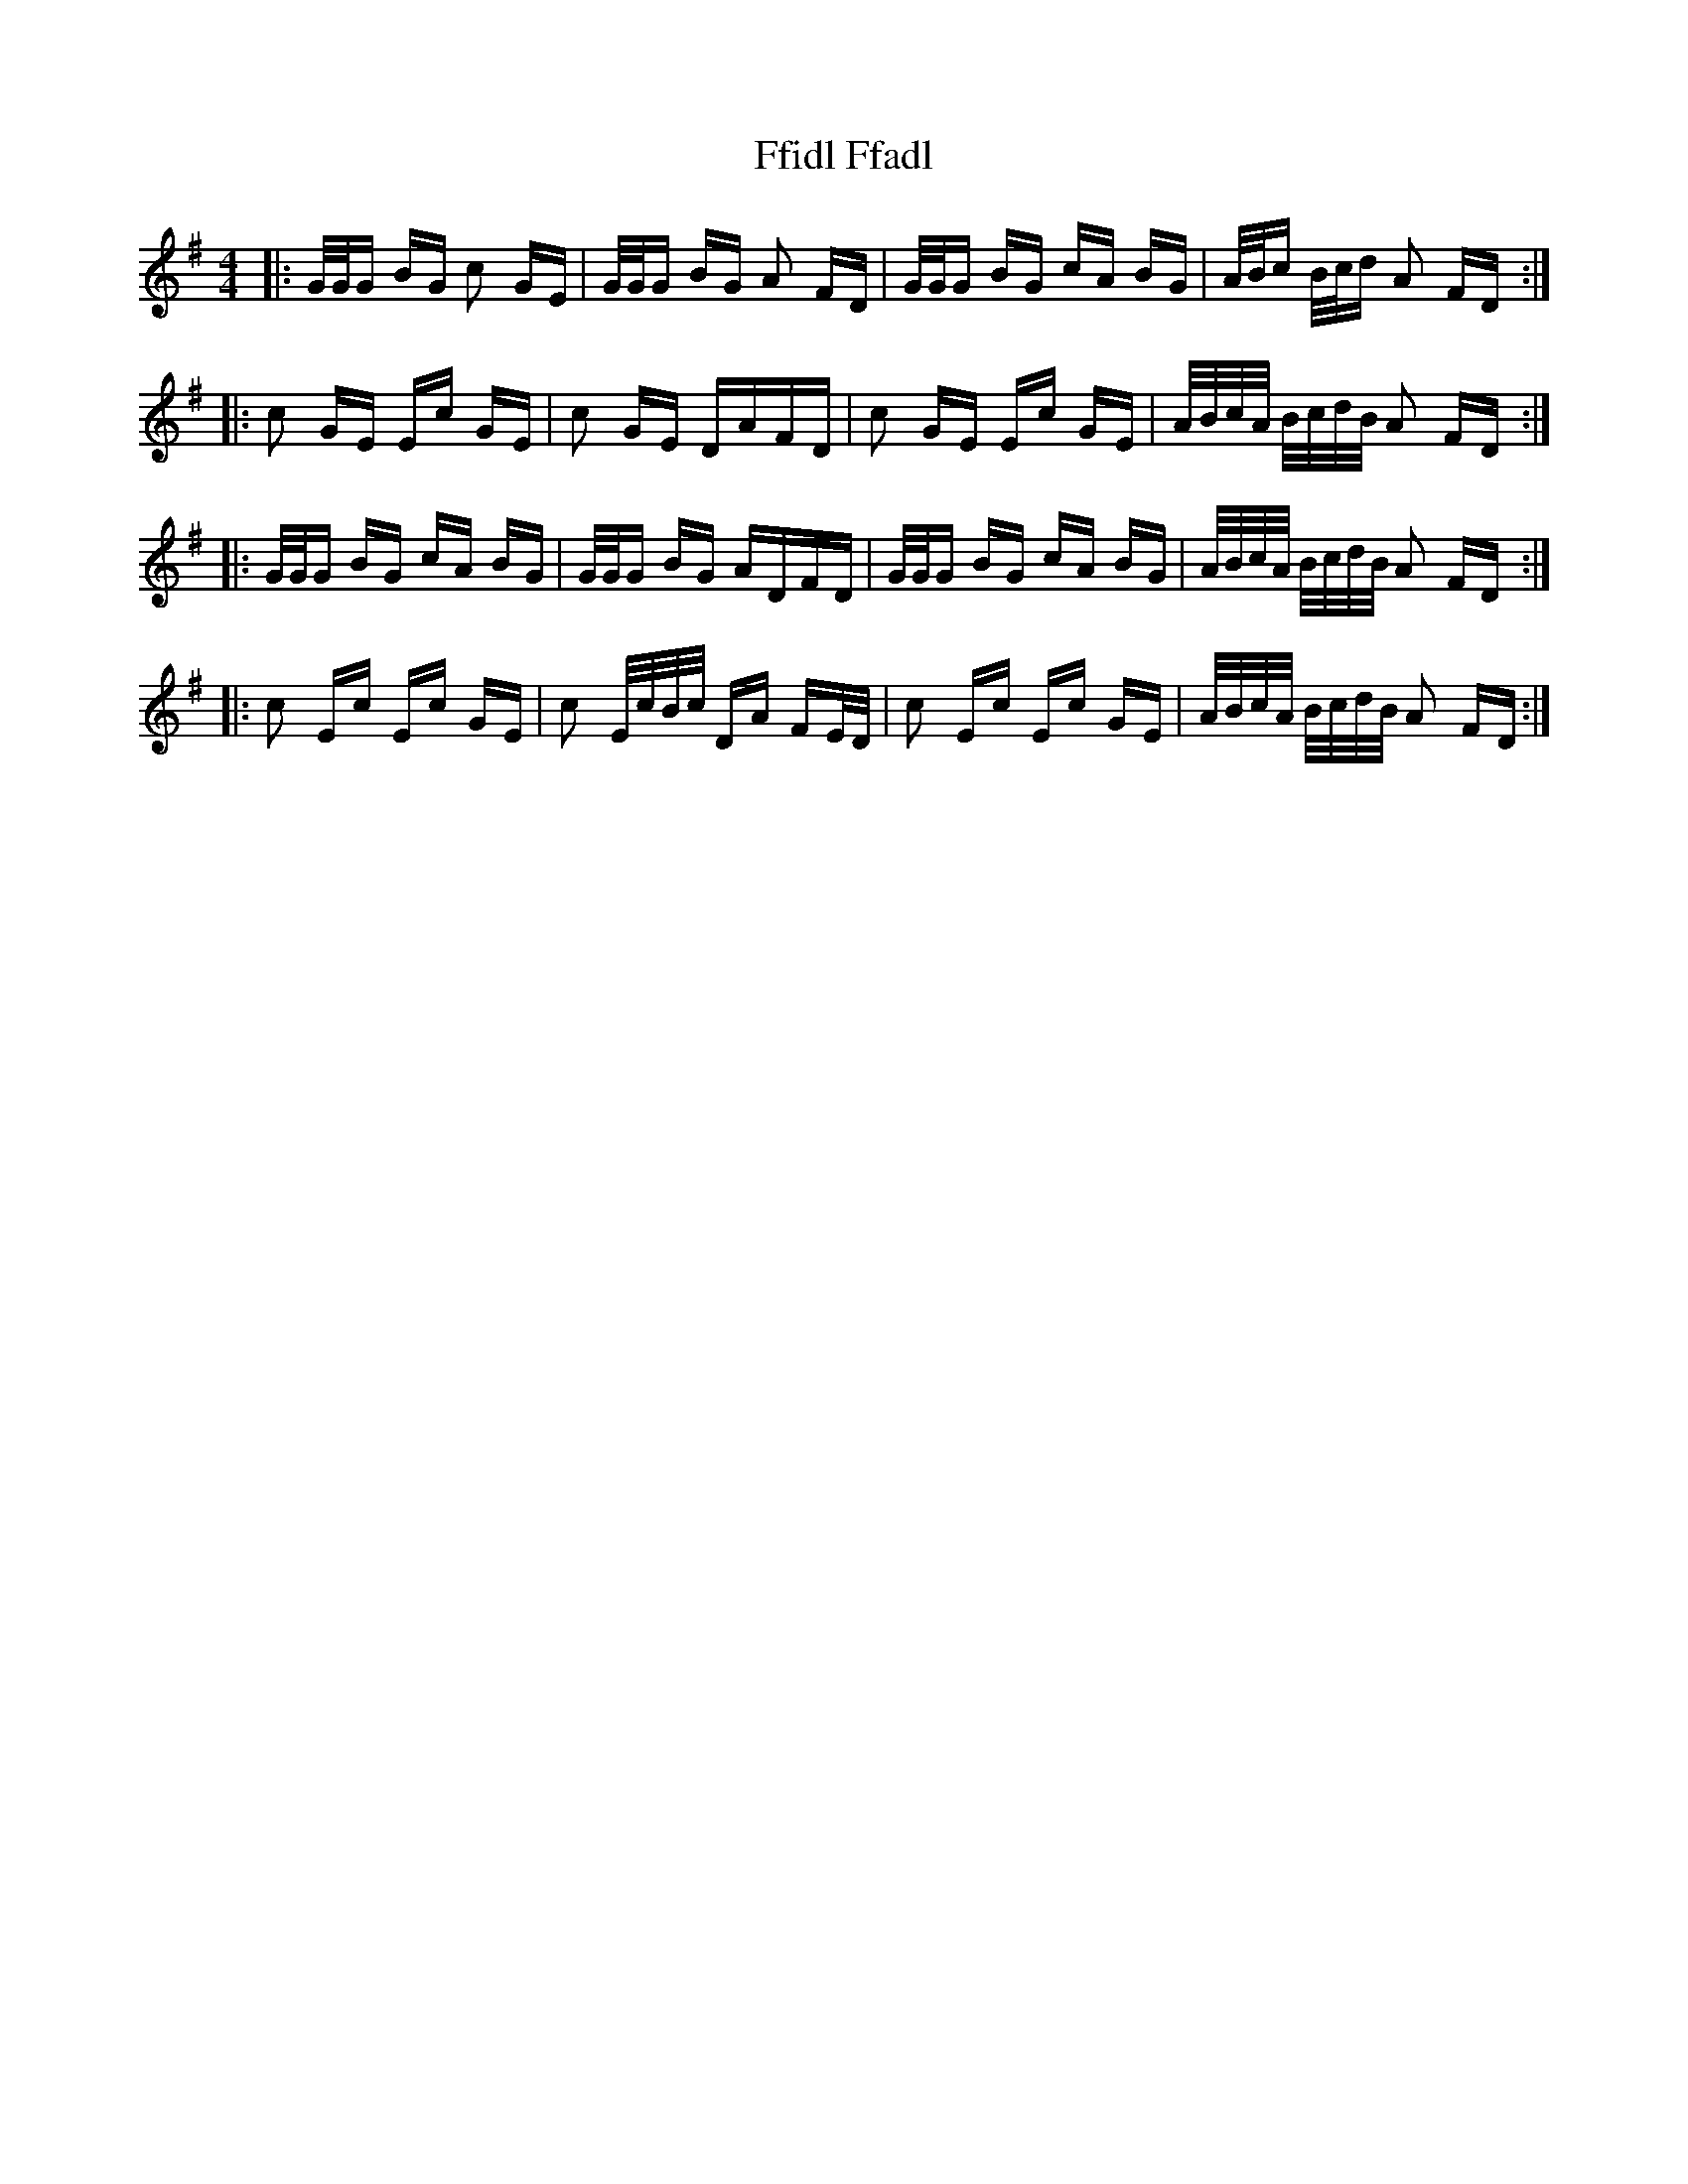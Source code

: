 X: 12903
T: Ffidl Ffadl
R: polka
M: 2/4
K: Gmajor
M:4/4
|:G/G/G BG c2 GE|G/G/G BG A2 FD|G/G/G BG cA BG|A/B/c B/c/d A2 FD:|
|:c2 GE Ec GE|c2 GE DAFD|c2 GE Ec GE|A/B/c/A/ B/c/d/B/ A2 FD:|
|:G/G/G BG cA BG|G/G/G BG ADFD|G/G/G BG cA BG|A/B/c/A/ B/c/d/B/ A2 FD:|
|:c2 Ec Ec GE|c2 E/c/B/c/ DA FE/D/|c2 Ec Ec GE|A/B/c/A/ B/c/d/B/ A2 FD:|

